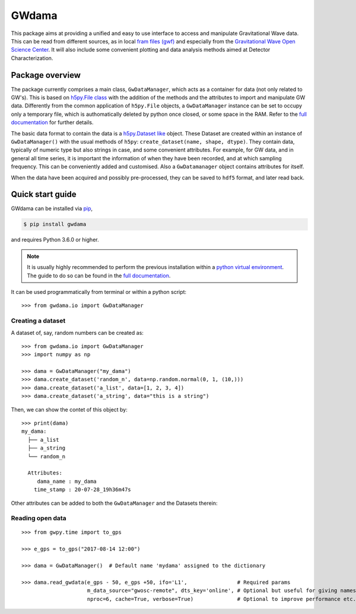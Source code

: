 GWdama
======

This package aims at providing a unified and easy to use interface to access and manipulate Gravitational Wave data. This can be read from different sources, as in local `fram files (gwf) <https://lappweb.in2p3.fr/virgo/FrameL/>`_ and especially from the `Gravitational Wave Open Science Center <https://www.gw-openscience.org/>`_. It will also include some convenient plotting and data analysis methods aimed at Detector Characterization.

----------------
Package overview
----------------

The package currently comprises a main class, ``GwDataManager``, which acts as a container for data (not only related to GW's). This is based on `h5py.File class <http://docs.h5py.org/en/stable/high/file.html>`_ with the addition of the methods and the attributes to import and manipulate GW data. Differently from the common application of ``h5py.File`` objects, a ``GwDataManager`` instance can be set to occupy only a temporary file, which is authomatically deleted by python once closed, or some space in the RAM. Refer to the `full documentation <'https://gwdama.readthedocs.io/en/latest/index.html'>`_ for further details. 

The basic data format to contain the data is a `h5py.Dataset like <http://docs.h5py.org/en/stable/high/dataset.html>`_ object. These Dataset are created within an instance of ``GwDataManager()`` with the usual methods of ``h5py``: ``create_dataset(name, shape, dtype)``. They contain data, typically of numeric type but also strings in case, and some convenient attributes. For example, for GW data, and in general all time series, it is important the information of when they have been recorded, and at which sampling frequency. This can be conveniently added and customised. Also a ``GwDatamanager`` object contains attributes for itself.

When the data have been acquired and possibly pre-processed, they can be saved to ``hdf5`` format, and later read back.

-----------------
Quick start guide
-----------------

GWdama can be installed via `pip <https://docs.python.org/3/installing/index.html>`_,

.. code-block:: console

    $ pip install gwdama

and requires Python 3.6.0 or higher.

.. note:: It is usually highly recommended to perform the previous installation within a `python virtual environment <https://docs.python.org/3.6/tutorial/venv.html>`_. The guide to do so can be found in the `full documentation <'https://gwdama.readthedocs.io/en/latest/index.html'>`_.

It can be used programmatically from terminal or within a python script:
::

    >>> from gwdama.io import GwDataManager
    
Creating a dataset
------------------

A dataset of, say, random numbers can be created as:
::

    >>> from gwdama.io import GwDataManager
    >>> import numpy as np
    
    >>> dama = GwDataManager("my_dama")
    >>> dama.create_dataset('random_n', data=np.random.normal(0, 1, (10,)))
    >>> dama.create_dataset('a_list', data=[1, 2, 3, 4])
    >>> dama.create_dataset('a_string', data="this is a string")
    
Then, we can show the contet of this object by:
::

    >>> print(dama)
    my_dama:
      ├── a_list
      ├── a_string
      └── random_n

      Attributes:
         dama_name : my_dama
        time_stamp : 20-07-28_19h36m47s
    
Other attributes can be added to both the ``GwDataManager`` and the Datasets therein:


Reading open data
-----------------

::

    >>> from gwpy.time import to_gps
    
    >>> e_gps = to_gps("2017-08-14 12:00")

    >>> dama = GwDataManager()  # Default name 'mydama' assigned to the dictionary

    >>> dama.read_gwdata(e_gps - 50, e_gps +50, ifo='L1',                # Required params
                         m_data_source="gwosc-remote", dts_key='online', # Optional but useful for giving names to things
                         nproc=6, cache=True, verbose=True)              # Optional to improve performance etc.